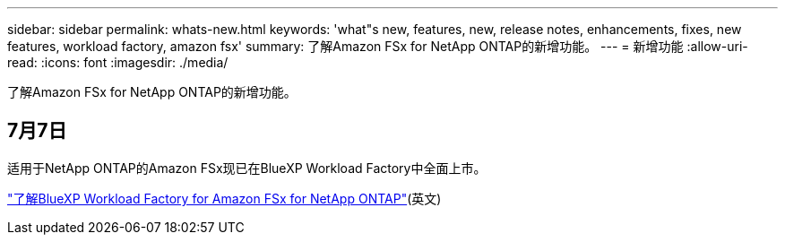 ---
sidebar: sidebar 
permalink: whats-new.html 
keywords: 'what"s new, features, new, release notes, enhancements, fixes, new features, workload factory, amazon fsx' 
summary: 了解Amazon FSx for NetApp ONTAP的新增功能。 
---
= 新增功能
:allow-uri-read: 
:icons: font
:imagesdir: ./media/


[role="lead"]
了解Amazon FSx for NetApp ONTAP的新增功能。



== 7月7日

适用于NetApp ONTAP的Amazon FSx现已在BlueXP Workload Factory中全面上市。

link:learn-fsx-ontap.html["了解BlueXP Workload Factory for Amazon FSx for NetApp ONTAP"](英文)
